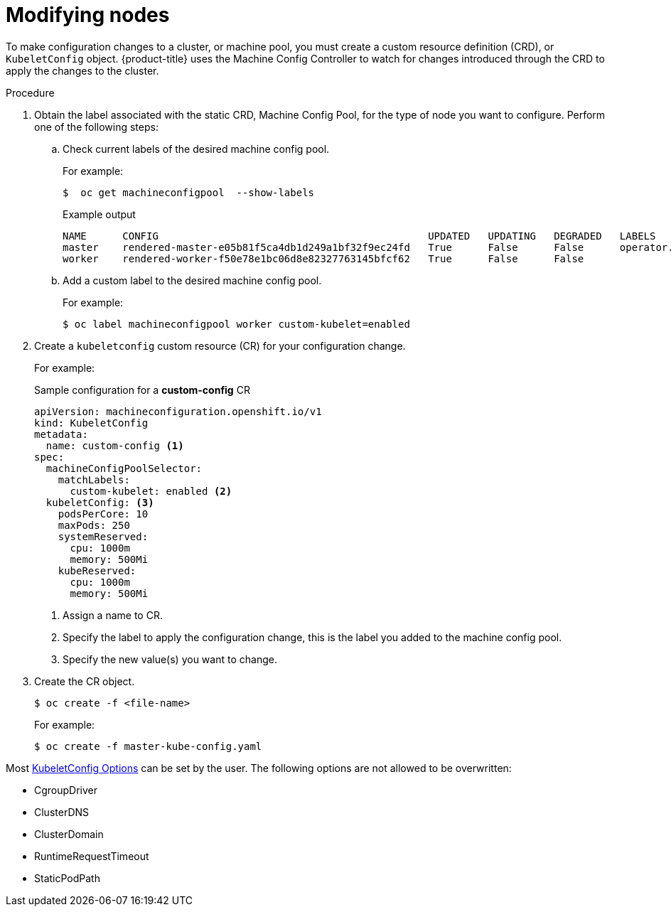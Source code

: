 // Module included in the following assemblies:
//
// * nodes/nodes-nodes-managing.adoc

[id="nodes-nodes-managing-about_{context}"]
= Modifying nodes

To make configuration changes to a cluster, or machine pool, you must create a custom resource definition (CRD), or `KubeletConfig` object. {product-title} uses the Machine Config Controller to watch for changes introduced through the CRD to apply the changes to the cluster.

.Procedure

. Obtain the label associated with the static CRD, Machine Config Pool, for the type of node you want to configure.
Perform one of the following steps:

.. Check current labels of the desired machine config pool.
+
For example:
+
[source,terminal]
----
$  oc get machineconfigpool  --show-labels
----
+
.Example output
[source,terminal]
----
NAME      CONFIG                                             UPDATED   UPDATING   DEGRADED   LABELS
master    rendered-master-e05b81f5ca4db1d249a1bf32f9ec24fd   True      False      False      operator.machineconfiguration.openshift.io/required-for-upgrade=
worker    rendered-worker-f50e78e1bc06d8e82327763145bfcf62   True      False      False
----

.. Add a custom label to the desired machine config pool.
+
For example:
+
[source,terminal]
----
$ oc label machineconfigpool worker custom-kubelet=enabled
----


. Create a `kubeletconfig` custom resource (CR) for your configuration change.
+
For example:
+
.Sample configuration for a *custom-config* CR
[source,yaml]
----
apiVersion: machineconfiguration.openshift.io/v1
kind: KubeletConfig
metadata:
  name: custom-config <1>
spec:
  machineConfigPoolSelector:
    matchLabels:
      custom-kubelet: enabled <2>
  kubeletConfig: <3>
    podsPerCore: 10
    maxPods: 250
    systemReserved:
      cpu: 1000m
      memory: 500Mi
    kubeReserved:
      cpu: 1000m
      memory: 500Mi
----
<1> Assign a name to CR.
<2> Specify the label to apply the configuration change, this is the label you added to the machine config pool.
<3> Specify the new value(s) you want to change.

. Create the CR object.
+
[source,terminal]
----
$ oc create -f <file-name>
----
+
For example:
+
[source,terminal]
----
$ oc create -f master-kube-config.yaml
----

Most https://github.com/kubernetes/kubelet/blob/master/config/v1beta1/types.go[KubeletConfig Options] can be set by the user. The following options are not allowed to be overwritten:

* CgroupDriver
* ClusterDNS
* ClusterDomain
* RuntimeRequestTimeout
* StaticPodPath
